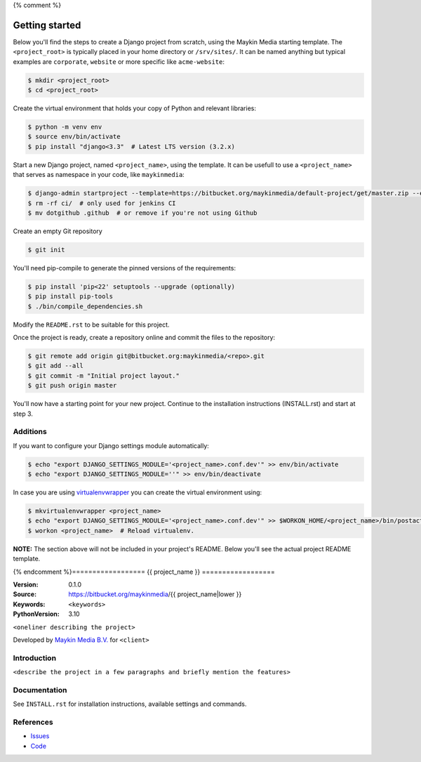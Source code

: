 {% comment %}

.. image:: https://requires.io/bitbucket/maykinmedia/default-project/requirements.svg?branch=master
     :target: https://requires.io/bitbucket/maykinmedia/default-project/requirements/?branch=master
     :alt: Requirements status

===============
Getting started
===============

Below you'll find the steps to create a Django project from scratch, using the
Maykin Media starting template. The ``<project_root>`` is typically placed in
your home directory or ``/srv/sites/``. It can be named anything but typical
examples are ``corporate``, ``website`` or more specific like
``acme-website``:

.. code-block:: bash

    $ mkdir <project_root>
    $ cd <project_root>

Create the virtual environment that holds your copy of Python and relevant
libraries:

.. code-block:: bash

    $ python -m venv env
    $ source env/bin/activate
    $ pip install "django<3.3"  # Latest LTS version (3.2.x)

Start a new Django project, named ``<project_name>``, using the template. It
can be usefull to use a ``<project_name>`` that serves as namespace in your
code, like ``maykinmedia``:

.. code-block:: bash

    $ django-admin startproject --template=https://bitbucket.org/maykinmedia/default-project/get/master.zip --extension=py,rst,html,gitignore,json,ini,js,sh,cfg,yml,example --name Dockerfile <project_name> .
    $ rm -rf ci/  # only used for jenkins CI
    $ mv dotgithub .github  # or remove if you're not using Github

Create an empty Git repository

.. code-block:: bash

    $ git init


You'll need pip-compile to generate the pinned versions of the requirements:

.. code-block:: bash

    $ pip install 'pip<22' setuptools --upgrade (optionally)
    $ pip install pip-tools
    $ ./bin/compile_dependencies.sh

Modify the ``README.rst`` to be suitable for this project.

Once the project is ready, create a repository online and commit the files to
the repository:

.. code-block:: bash

    $ git remote add origin git@bitbucket.org:maykinmedia/<repo>.git
    $ git add --all
    $ git commit -m "Initial project layout."
    $ git push origin master

You'll now have a starting point for your new project. Continue to the
installation instructions (INSTALL.rst) and start at step 3.


Additions
=========

If you want to configure your Django settings module automatically:

.. code-block:: bash

    $ echo "export DJANGO_SETTINGS_MODULE='<project_name>.conf.dev'" >> env/bin/activate
    $ echo "export DJANGO_SETTINGS_MODULE=''" >> env/bin/deactivate

In case you are using `virtualenvwrapper`_ you can create the virtual
environment using:

.. code-block:: bash

    $ mkvirtualenvwrapper <project_name>
    $ echo "export DJANGO_SETTINGS_MODULE='<project_name>.conf.dev'" >> $WORKON_HOME/<project_name>/bin/postactivate
    $ workon <project_name>  # Reload virtualenv.


**NOTE:** The section above will not be included in your project's README.
Below you'll see the actual project README template.

.. _default-apps: https://bitbucket.org/maykinmedia/default-apps/src
.. _virtualenvwrapper: https://virtualenvwrapper.readthedocs.org/en/latest/


{% endcomment %}==================
{{ project_name }}
==================

:Version: 0.1.0
:Source: https://bitbucket.org/maykinmedia/{{ project_name|lower }}
:Keywords: ``<keywords>``
:PythonVersion: 3.10

|build-status| |requirements|

``<oneliner describing the project>``

Developed by `Maykin Media B.V.`_ for ``<client>``


Introduction
============

``<describe the project in a few paragraphs and briefly mention the features>``


Documentation
=============

See ``INSTALL.rst`` for installation instructions, available settings and
commands.


References
==========

* `Issues <https://taiga.maykinmedia.nl/project/{{ project_name|lower }}>`_
* `Code <https://bitbucket.org/maykinmedia/{{ project_name|lower }}>`_


.. |build-status| image:: http://jenkins.maykin.nl/buildStatus/icon?job=bitbucket/{{ project_name|lower }}/master
    :alt: Build status
    :target: http://jenkins.maykin.nl/job/{{ project_name|lower }}

.. |requirements| image:: https://requires.io/bitbucket/maykinmedia/{{ project_name|lower }}/requirements.svg?branch=master
     :target: https://requires.io/bitbucket/maykinmedia/{{ project_name|lower }}/requirements/?branch=master
     :alt: Requirements status


.. _Maykin Media B.V.: https://www.maykinmedia.nl
